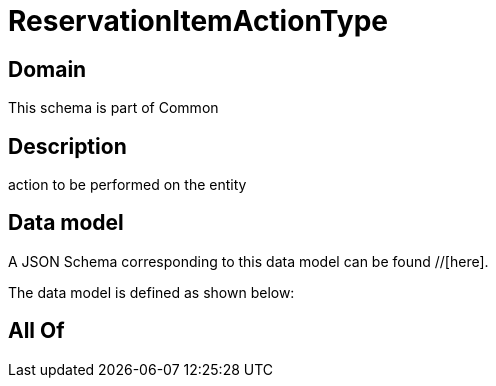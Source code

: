 = ReservationItemActionType

[#domain]
== Domain

This schema is part of Common

[#description]
== Description
action to be performed on the entity


[#data_model]
== Data model

A JSON Schema corresponding to this data model can be found //[here].



The data model is defined as shown below:


[#all_of]
== All Of

